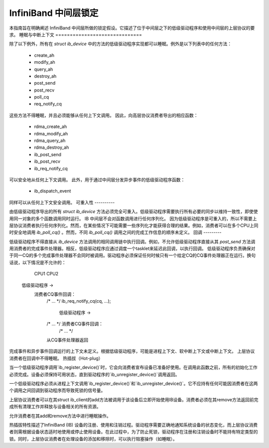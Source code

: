 InfiniBand 中间层锁定
===========================

本指南旨在明确阐述 InfiniBand 中间层所做的锁定假设。它描述了位于中间层之下的低级驱动程序和使用中间层的上层协议的要求。
睡眠与中断上下文
==============================

除了以下例外，所有在 `struct ib_device` 中的方法的低级驱动程序实现都可以睡眠。例外是以下列表中的任何方法：

    - create_ah
    - modify_ah
    - query_ah
    - destroy_ah
    - post_send
    - post_recv
    - poll_cq
    - req_notify_cq

这些方法不得睡眠，并且必须能够从任何上下文调用。
因此，向高层协议消费者导出的相应函数：

    - rdma_create_ah
    - rdma_modify_ah
    - rdma_query_ah
    - rdma_destroy_ah
    - ib_post_send
    - ib_post_recv
    - ib_req_notify_cq

可以安全地从任何上下文调用。
此外，用于通过中间层分发异步事件的低级驱动程序函数：

    - ib_dispatch_event

同样可以从任何上下文安全调用。
可重入性
----------

由低级驱动程序导出的所有 `struct ib_device` 方法必须完全可重入。低级驱动程序需要执行所有必要的同步以维持一致性，即使使用同一对象的多个函数调用同时运行。
IB 中间层不会对函数调用进行任何序列化。
因为低级驱动程序是可重入的，所以不需要上层协议消费者执行任何序列化。然而，在某些情况下可能需要一些序列化才能获得合理的结果。例如，消费者可以在多个CPU上同时安全地调用 `ib_poll_cq()` 。然而，不同 `ib_poll_cq()` 调用之间的完成工作信息的顺序未定义。
回调
---------

低级驱动程序不得直接从 `ib_device` 方法调用的相同调用链中执行回调。例如，不允许低级驱动程序直接从其 `post_send` 方法调用消费者的完成事件处理器。相反，低级驱动程序应通过调度一个tasklet来延迟此回调，以执行回调。
低级驱动程序负责确保对于同一CQ的多个完成事件处理器不会同时被调用。驱动程序必须保证任何时候只有一个给定CQ的CQ事件处理器正在运行。换句话说，以下情况是不允许的：

          CPU1                                    CPU2

    低级驱动程序 ->
      消费者CQ事件回调：
        /* ... */
        ib_req_notify_cq(cq, ...);
                                          低级驱动程序 ->
        /* ... */                           消费者CQ事件回调：
                                              /* ... */
        从CQ事件处理器返回

完成事件和异步事件回调运行的上下文未定义。根据低级驱动程序，可能是进程上下文、软中断上下文或中断上下文。
上层协议消费者在回调中不得睡眠。
热插拔（Hot-plug）

当一个低级驱动程序调用`ib_register_device()`时，它会向消费者宣布设备已准备好使用。在调用此函数之前，所有的初始化工作必须完成。设备必须保持可用状态，直到驱动程序的`ib_unregister_device()`调用返回。

一个低级驱动程序必须从进程上下文调用`ib_register_device()`和`ib_unregister_device()`。它不应持有任何可能因消费者在这两个调用之间回调到驱动程序而导致死锁的信号量。

上层协议消费者可以在其struct ib_client的add方法被调用于该设备后立即开始使用IB设备。消费者必须在其remove方法返回前完成所有清理工作并释放与设备相关的所有资源。

允许消费者在其add和remove方法中进行睡眠操作。

热插拔特性描述了InfiniBand (IB) 设备的注册、使用和注销过程。驱动程序需要正确地通知系统设备的状态变化，而上层协议消费者则需根据设备状态适时地使用或停止使用设备。在此过程中，为了防止死锁，驱动程序在注册和注销设备时不能持有特定类型的锁。同时，上层协议消费者在处理设备的添加和移除时，可以执行阻塞操作（如睡眠）。
